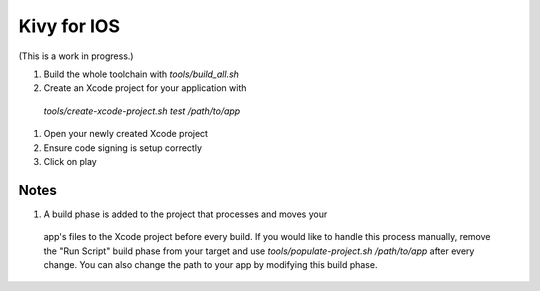 Kivy for IOS
============

(This is a work in progress.)

#. Build the whole toolchain with `tools/build_all.sh`
#. Create an Xcode project for your application with
 `tools/create-xcode-project.sh test /path/to/app`
#. Open your newly created Xcode project
#. Ensure code signing is setup correctly
#. Click on play

Notes
-----

#. A build phase is added to the project that processes and moves your
 app's files to the Xcode project before every build. If you would
 like to handle this process manually, remove the "Run Script" build
 phase from your target and use `tools/populate-project.sh
 /path/to/app` after every change. You can also change the path to
 your app by modifying this build phase.
